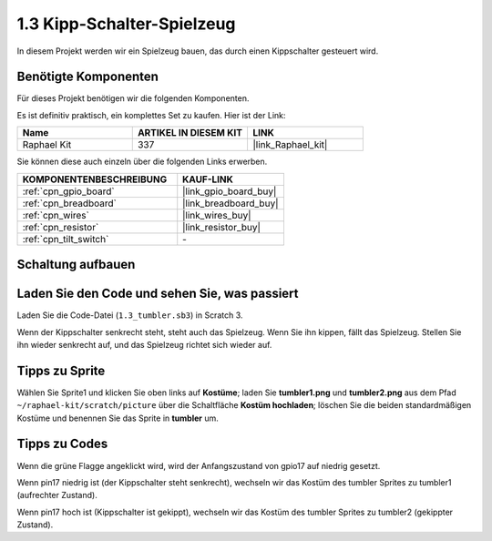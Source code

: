 .. _1.3_scratch:

1.3 Kipp-Schalter-Spielzeug
================================

In diesem Projekt werden wir ein Spielzeug bauen, das durch einen Kippschalter gesteuert wird.

.. image:: img/1.3_header.png

Benötigte Komponenten
------------------------------

Für dieses Projekt benötigen wir die folgenden Komponenten.

.. image:: img/1.3_component.png

Es ist definitiv praktisch, ein komplettes Set zu kaufen. Hier ist der Link: 

.. list-table::
    :widths: 20 20 20
    :header-rows: 1

    *   - Name	
        - ARTIKEL IN DIESEM KIT
        - LINK
    *   - Raphael Kit
        - 337
        - |link_Raphael_kit|

Sie können diese auch einzeln über die folgenden Links erwerben.

.. list-table::
    :widths: 30 20
    :header-rows: 1

    *   - KOMPONENTENBESCHREIBUNG
        - KAUF-LINK

    *   - :ref:`cpn_gpio_board`
        - |link_gpio_board_buy|
    *   - :ref:`cpn_breadboard`
        - |link_breadboard_buy|
    *   - :ref:`cpn_wires`
        - |link_wires_buy|
    *   - :ref:`cpn_resistor`
        - |link_resistor_buy|
    *   - :ref:`cpn_tilt_switch` 
        - \-

Schaltung aufbauen
---------------------

.. image:: img/1.3_fritzing.png

Laden Sie den Code und sehen Sie, was passiert
------------------------------------------------

Laden Sie die Code-Datei (``1.3_tumbler.sb3``) in Scratch 3.

Wenn der Kippschalter senkrecht steht, steht auch das Spielzeug. Wenn Sie ihn kippen, fällt das Spielzeug. Stellen Sie ihn wieder senkrecht auf, und das Spielzeug richtet sich wieder auf.

Tipps zu Sprite
------------------

Wählen Sie Sprite1 und klicken Sie oben links auf **Kostüme**; laden Sie **tumbler1.png** und **tumbler2.png** aus dem Pfad ``~/raphael-kit/scratch/picture`` über die Schaltfläche **Kostüm hochladen**; löschen Sie die beiden standardmäßigen Kostüme und benennen Sie das Sprite in **tumbler** um.

.. image:: img/1.3_add_tumbler.png

Tipps zu Codes
----------------

.. image:: img/1.3_title2.png
  :width: 400

Wenn die grüne Flagge angeklickt wird, wird der Anfangszustand von gpio17 auf niedrig gesetzt.

.. image:: img/1.3_title4.png
  :width: 400

Wenn pin17 niedrig ist (der Kippschalter steht senkrecht), wechseln wir das Kostüm des tumbler Sprites zu tumbler1 (aufrechter Zustand).

.. image:: img/1.3_title3.png
  :width: 400

Wenn pin17 hoch ist (Kippschalter ist gekippt), wechseln wir das Kostüm des tumbler Sprites zu tumbler2 (gekippter Zustand).
